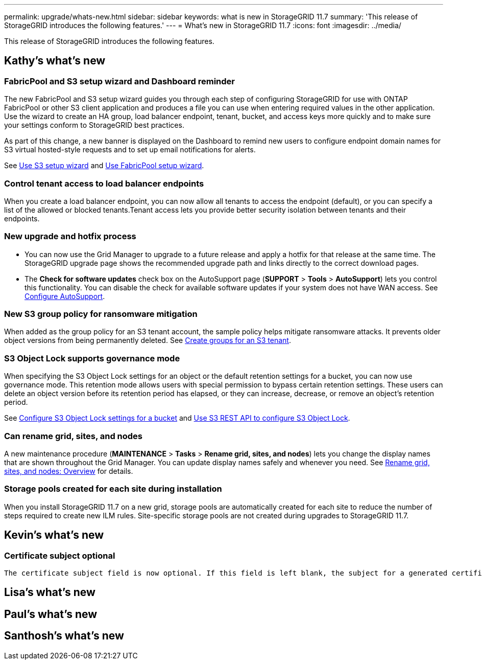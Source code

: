 ---
permalink: upgrade/whats-new.html
sidebar: sidebar
keywords: what is new in StorageGRID 11.7
summary: 'This release of StorageGRID introduces the following features.'
---
= What's new in StorageGRID 11.7
:icons: font
:imagesdir: ../media/

[.lead]
This release of StorageGRID introduces the following features.

== Kathy's what's new

=== FabricPool and S3 setup wizard and Dashboard reminder
The new FabricPool and S3 setup wizard guides you through each step of configuring StorageGRID for use with ONTAP FabricPool or other S3 client application and produces a file you can use when entering required values in the other application. Use the wizard to create an HA group, load balancer endpoint, tenant, bucket, and access keys more quickly and to make sure your settings conform to StorageGRID best practices.

As part of this change, a new banner is displayed on the Dashboard to remind new users to configure endpoint domain names for S3 virtual hosted-style requests and to set up email notifications for alerts.

See xref:../admin/use-s3-setup-wizard.adoc[Use S3 setup wizard]  and xref:../fabricpool/use-fabricpool-setup-wizard.adoc[Use FabricPool setup wizard].

=== Control tenant access to load balancer endpoints
When you create a load balancer endpoint, you can now allow all tenants to access the endpoint (default), or you can specify a list of the allowed or blocked tenants.Tenant access lets you provide better security isolation between tenants and their endpoints. 

=== New upgrade and hotfix process
* You can now use the Grid Manager to upgrade to a future release and apply a hotfix for that release at the same time. The StorageGRID upgrade page shows the recommended upgrade path and links directly to the correct download pages.
* The *Check for software updates* check box on the AutoSupport page (*SUPPORT* > *Tools* >
*AutoSupport*) lets you control this functionality. You can disable the check for available software updates if your system does not have WAN access. See xref:../admin/configure-autosupport-grid-manager.adoc[Configure AutoSupport].

=== New S3 group policy for ransomware mitigation
When added as the group policy for an S3 tenant account, the sample policy helps mitigate ransomware attacks. It prevents older object versions from being permanently deleted. See xref:../tenant/creating-groups-for-s3-tenant.adoc[Create groups for an S3 tenant].

=== S3 Object Lock supports governance mode
When specifying the S3 Object Lock settings for an object or the default retention settings for a bucket, you can now use governance mode. This retention mode allows users with special permission to bypass certain retention settings. These users can delete an object version before its retention period has elapsed, or they can increase, decrease, or remove an object's retention period.

See xref:../tenant/configure-s3-object-lock-settings-for-bucket.adoc[Configure S3 Object Lock settings for a bucket] and xref:../s3/using-s3-object-lock.adoc[Use S3 REST API to configure S3 Object Lock].

=== Can rename grid, sites, and nodes
A new maintenance procedure (*MAINTENANCE* > *Tasks* > *Rename grid, sites, and nodes*) lets you change the display names that are shown throughout the Grid Manager. You can update display names safely and whenever you need. See xref:../maintain/rename-grid-site-node-overview.adoc[Rename grid, sites, and nodes: Overview] for details.

=== Storage pools created for each site during installation
When you install StorageGRID 11.7 on a new grid, storage pools are automatically created for each site to reduce the number of steps required to create new ILM rules. Site-specific storage pools are not created during upgrades to StorageGRID 11.7.


== Kevin's what's new

=== Certificate subject optional

 The certificate subject field is now optional. If this field is left blank, the subject for a generated certificate will be the first domain name or IP address.

== Lisa's what's new


== Paul's what's new


== Santhosh's what's new